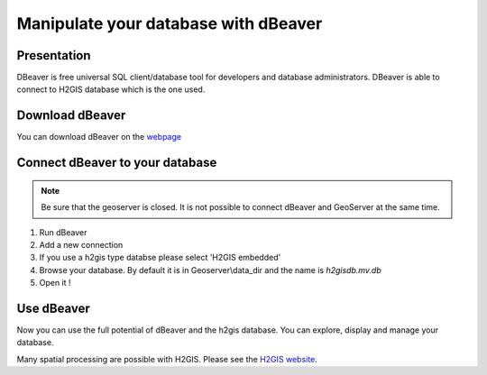 Manipulate your database with dBeaver
^^^^^^^^^^^^^^^^^^^^^^^^^^^^^^^^^^^^^^^^

Presentation
~~~~~~~~~~~~~~~~~~~~~~~~~~~~~~~~~~~~

DBeaver is free universal SQL client/database tool for developers and database administrators. DBeaver is able to connect to H2GIS database which is the one used.

Download dBeaver
~~~~~~~~~~~~~~~~~~~~~~~~~~~~~~~~~~~~

You can download dBeaver on the `webpage`_

.. _webpage: https://dbeaver.io/download/

Connect dBeaver to your database
~~~~~~~~~~~~~~~~~~~~~~~~~~~~~~~~~~~~

.. note::
    Be sure that the geoserver is closed. It is not possible to connect dBeaver and GeoServer at the same time.

1. Run dBeaver
2. Add a new connection
3. If you use a h2gis type databse please select 'H2GIS embedded'
4. Browse your database. By default it is in Geoserver\\data_dir and the name is *h2gisdb.mv.db*
5. Open it !

Use dBeaver 
~~~~~~~~~~~~~

Now you can use the full potential of dBeaver and the h2gis database. You can explore, display and manage your database.

Many spatial processing are possible with H2GIS. Please see the `H2GIS website`_.

.. _H2GIS website: http://www.h2gis.org/




